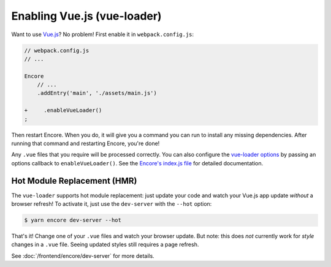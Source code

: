 Enabling Vue.js (vue-loader)
============================

Want to use `Vue.js`_? No problem! First enable it in ``webpack.config.js``:

.. code-block:: diff

    // webpack.config.js
    // ...

    Encore
        // ...
        .addEntry('main', './assets/main.js')

    +     .enableVueLoader()
    ;

Then restart Encore. When you do, it will give you a command you can run to
install any missing dependencies. After running that command and restarting
Encore, you're done!

Any ``.vue`` files that you require will be processed correctly. You can also
configure the `vue-loader options`_ by passing an options callback to
``enableVueLoader()``. See the `Encore's index.js file`_ for detailed documentation.

Hot Module Replacement (HMR)
----------------------------

The ``vue-loader`` supports hot module replacement: just update your code and watch
your Vue.js app update *without* a browser refresh! To activate it, just use the
``dev-server`` with the ``--hot`` option:

.. code-block:: terminal

    $ yarn encore dev-server --hot

That's it! Change one of your ``.vue`` files and watch your browser update. But
note: this does *not* currently work for *style* changes in a ``.vue`` file. Seeing
updated styles still requires a page refresh.

See :doc:`/frontend/encore/dev-server` for more details.

.. _`babel-preset-react`: https://babeljs.io/docs/plugins/preset-react/
.. _`Vue.js`: https://vuejs.org/
.. _`vue-loader options`: https://vue-loader.vuejs.org/options.html
.. _`Encore's index.js file`: https://github.com/symfony/webpack-encore/blob/master/index.js

.. ready: no
.. revision: 165432f81bb388fb49a7fd2cd57d5cd2c4b67b4c